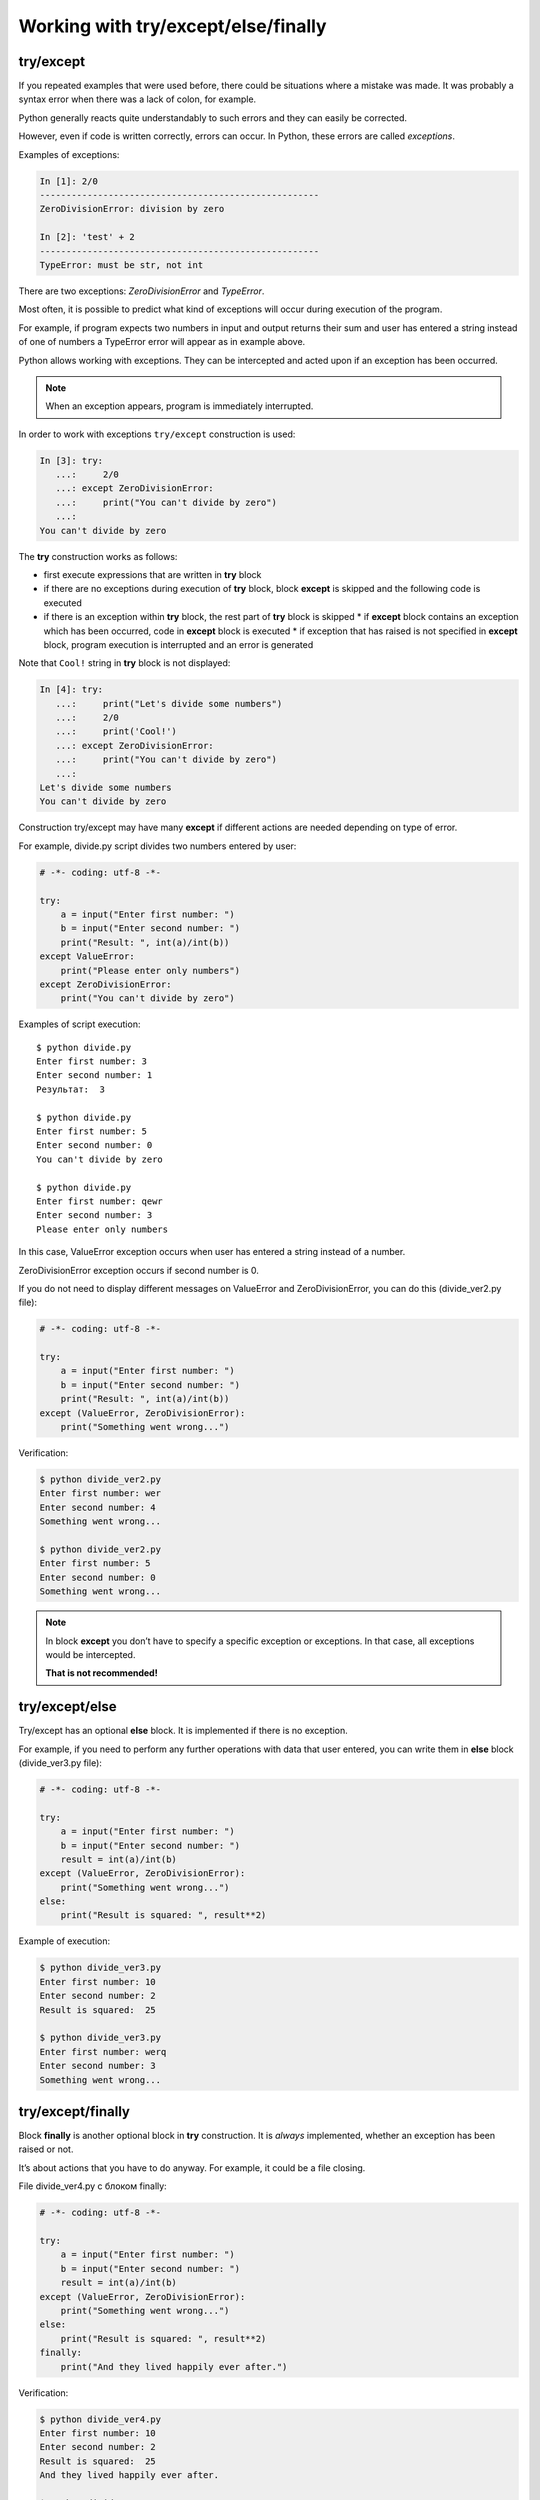 Working with try/except/else/finally
---------------------------------------------

try/except
~~~~~~~~~~

If you repeated examples that were used before, there could be situations where a mistake was made. It was probably a syntax error when there was a lack of colon, for example.

Python generally reacts quite understandably to such errors and they can easily be corrected.

However, even if code is written correctly, errors can occur. In Python, these errors are called *exceptions*.

Examples of exceptions:

.. code:: python

    In [1]: 2/0
    -----------------------------------------------------
    ZeroDivisionError: division by zero

    In [2]: 'test' + 2
    -----------------------------------------------------
    TypeError: must be str, not int

There are two exceptions: *ZeroDivisionError* and *TypeError*.

Most often, it is possible to predict what kind of exceptions will occur during execution of the program.

For example, if program expects two numbers in input and output returns their sum and user has entered a string instead of one of numbers a TypeError error will appear as in example above.

Python allows working with exceptions. They can be intercepted and acted upon if an exception has been occurred.

.. note::
    When an exception appears, program is immediately interrupted.

In order to work with exceptions ``try/except`` construction is used:

.. code:: python

    In [3]: try:
       ...:     2/0
       ...: except ZeroDivisionError:
       ...:     print("You can't divide by zero")
       ...:     
    You can't divide by zero

The **try** construction works as follows:

* first execute expressions that are written in **try** block
* if there are no exceptions during execution of **try** block, block **except** is skipped and the following code is executed
* if there is an exception within **try** block, the rest part of **try** block is skipped
  * if **except** block contains an exception which has been occurred, code in **except** block is executed
  * if exception that has raised is not specified in **except** block, program execution is interrupted and an error is generated

Note that ``Cool!`` string in **try** block is not displayed:

.. code:: python

    In [4]: try:
       ...:     print("Let's divide some numbers")
       ...:     2/0
       ...:     print('Cool!')
       ...: except ZeroDivisionError:
       ...:     print("You can't divide by zero")
       ...:     
    Let's divide some numbers
    You can't divide by zero

Construction try/except may have many **except** if different actions are needed depending on type of error.

For example, divide.py script divides two numbers entered by user:

.. code:: python

    # -*- coding: utf-8 -*-

    try:
        a = input("Enter first number: ")
        b = input("Enter second number: ")
        print("Result: ", int(a)/int(b))
    except ValueError:
        print("Please enter only numbers")
    except ZeroDivisionError:
        print("You can't divide by zero")

Examples of script execution:

::

    $ python divide.py
    Enter first number: 3
    Enter second number: 1
    Результат:  3

    $ python divide.py
    Enter first number: 5
    Enter second number: 0
    You can't divide by zero

    $ python divide.py
    Enter first number: qewr
    Enter second number: 3
    Please enter only numbers

In this case, ValueError exception occurs when user has entered a string instead of a number.

ZeroDivisionError exception occurs if second number is 0.

If you do not need to display different messages on ValueError
and ZeroDivisionError, you can do this (divide\_ver2.py file):

.. code:: python

    # -*- coding: utf-8 -*-

    try:
        a = input("Enter first number: ")
        b = input("Enter second number: ")
        print("Result: ", int(a)/int(b))
    except (ValueError, ZeroDivisionError):
        print("Something went wrong...")

Verification:

.. code:: python

    $ python divide_ver2.py
    Enter first number: wer
    Enter second number: 4
    Something went wrong...

    $ python divide_ver2.py
    Enter first number: 5
    Enter second number: 0
    Something went wrong...

.. note::
    In block **except** you don’t have to specify a specific exception or exceptions. In that case, all exceptions would be intercepted.
    
    **That is not recommended!**

try/except/else
~~~~~~~~~~~~~~~

Try/except has an optional **else** block. It is implemented if there is no exception.

For example, if you need to perform any further operations with data that user entered, you can write them in **else** block (divide_ver3.py file):

.. code:: python

    # -*- coding: utf-8 -*-

    try:
        a = input("Enter first number: ")
        b = input("Enter second number: ")
        result = int(a)/int(b)
    except (ValueError, ZeroDivisionError):
        print("Something went wrong...")
    else:
        print("Result is squared: ", result**2)

Example of execution:

.. code:: python

    $ python divide_ver3.py
    Enter first number: 10
    Enter second number: 2
    Result is squared:  25

    $ python divide_ver3.py
    Enter first number: werq
    Enter second number: 3
    Something went wrong...

try/except/finally
~~~~~~~~~~~~~~~~~~

Block **finally** is another optional block in **try** construction. It is *always* implemented, whether an exception has been raised or not.

It’s about actions that you have to do anyway. For example, it could be a file closing.

File divide_ver4.py с блоком finally:

.. code:: python

    # -*- coding: utf-8 -*-

    try:
        a = input("Enter first number: ")
        b = input("Enter second number: ")
        result = int(a)/int(b)
    except (ValueError, ZeroDivisionError):
        print("Something went wrong...")
    else:
        print("Result is squared: ", result**2)
    finally:
        print("And they lived happily ever after.")

Verification:

.. code:: python

    $ python divide_ver4.py
    Enter first number: 10
    Enter second number: 2
    Result is squared:  25
    And they lived happily ever after.

    $ python divide_ver4.py
    Enter first number: qwerewr
    Enter second number: 3
    Something went wrong...
    And they lived happily ever after.

    $ python divide_ver4.py
    Enter first number: 4
    Enter second number: 0
    Something went wrong...
    And they lived happily ever after.

When to use exceptions
~~~~~~~~~~~~~~~~~~~~~~~~~~~~~

As a rule, same code can be written with or without exceptions.

For example, this version of code:

.. code:: python

    while True:
        a = input("Enter first number: ")
        b = input("Enter second number: ")
        try:
            result = int(a)/int(b)
        except ValueError:
            print("Only digits are supported")
        except ZeroDivisionError:
            print("You can't divide by zero")
        else:
            print(result)
            break

You can rewrite this without try/except (try_except_divide.py file):

.. code:: python

    while True:
        a = input("Enter first number: ")
        b = input("Enter second number: ")
        if a.isdigit() and b.isdigit():
            if int(b) == 0:
                print("You can't divide by zero")
            else:
                print(int(a)/int(b))
                break
        else:
            print("Only digits are supported")

But the same option without exceptions will not always be simple and understandable.

It is important to assess in each specific situation which version of code is more comprehensible, compact and universal - with or without exceptions.

If you’ve used some other programming language before, it’s possible that use of exceptions was considered as a bad form. In Python this is not true. To get a little bit more into this issue, look at the links to additional material at the end of this section.

